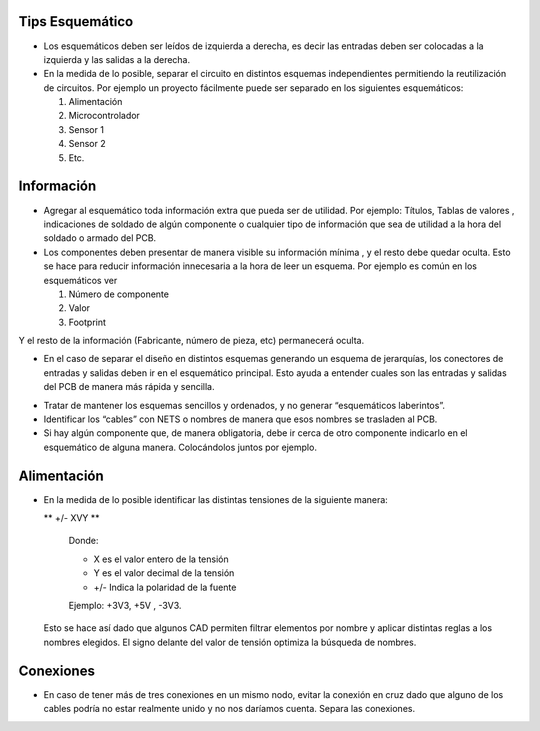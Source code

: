 
.. image:: ../media/img/escudoet28.jpg
   :align: right
   :scale: 30 %
   

Tips Esquemático
---------


-   Los esquemáticos deben ser leídos de izquierda a derecha, es decir las
    entradas deben ser colocadas a la izquierda y las salidas a la derecha.  
	

-   En la medida de lo posible, separar el circuito en distintos esquemas
    independientes permitiendo la reutilización de circuitos. Por ejemplo un
    proyecto fácilmente puede ser separado en los siguientes esquemáticos:  
    
	

    1.  Alimentación  
	

    2.  Microcontrolador  
	

    3.  Sensor 1  
	

    4.  Sensor 2  
    
    
    5.  Etc.
	

Información 
---------

-   Agregar al esquemático toda información extra que pueda ser de utilidad. Por
    ejemplo: Títulos, Tablas de valores , indicaciones de soldado de algún
    componente o cualquier tipo de información que sea de utilidad a la hora del
    soldado o armado del PCB.  

-   Los componentes deben presentar de manera visible su información mínima , y
    el resto debe quedar oculta. Esto se hace para reducir información
    innecesaria a la hora de leer un esquema. Por ejemplo es común en los
    esquemáticos ver  
	

    1.  Número de componente  
	

    2.  Valor  
	

    3.  Footprint  
	

Y el resto de la información (Fabricante, número de pieza, etc) permanecerá
oculta.  


-   En el caso de separar el diseño en distintos esquemas generando un esquema
    de jerarquías, los conectores de entradas y salidas deben ir en el
    esquemático principal. Esto ayuda a entender cuales son las entradas y
    salidas del PCB de manera más rápida y sencilla.  
	

  
.. image:: ../media/img/esquematico1.png
   :align: center
   :scale: 100 %   


-   Tratar de mantener los esquemas sencillos y ordenados, y no generar
    “esquemáticos laberintos”.

-   Identificar los “cables” con NETS o nombres de manera que esos nombres se
    trasladen al PCB.

-   Si hay algún componente que, de manera obligatoria, debe ir cerca de otro
    componente indicarlo en el esquemático de alguna manera. Colocándolos juntos
    por ejemplo.


Alimentación
---------

-   En la medida de lo posible identificar las distintas tensiones de la
    siguiente manera:

    ** +/- XVY **  
	
	Donde:

	-   X es el valor entero de la tensión

	-   Y es el valor decimal de la tensión

	-   \+/- Indica la polaridad de la fuente

	Ejemplo: +3V3, +5V , -3V3.

   Esto se hace así dado que algunos CAD permiten filtrar elementos por nombre y aplicar distintas reglas a los nombres elegidos. 
   El signo delante del valor de tensión optimiza la búsqueda de nombres.

  
.. image:: ../media/img/esquematico2.png
   :align: center
   :scale: 100 %  


Conexiones
---------

-   En caso de tener más de tres conexiones en un mismo nodo, evitar la conexión
    en cruz dado que alguno de los cables podría no estar realmente unido y no
    nos daríamos cuenta. Separa las conexiones.


.. image:: ../media/img/esquematico3.png
   :align: left
   :scale: 100 %  
  
.. image:: ../media/img/esquematico4.png
   :align: right
   :scale: 100 %  

  


  
